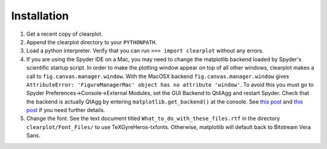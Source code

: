 Installation
============

1.	Get a recent copy of clearplot.
2.  Append the clearplot directory to your ``PYTHONPATH``.
3.	Load a python interpreter.  Verify that you can run ``>>> import clearplot`` without any errors.
4.	If you are using the Spyder IDE on a Mac, you may need to change the matplotlib backend loaded by Spyder's scientific startup script.  In order to make the plotting window appear on top of all other windows, clearplot makes a call to ``fig.canvas.manager.window``. With the MacOSX backend ``fig.canvas.manager.window`` gives ``AttributeError: 'FigureManagerMac' object has no attribute 'window'``.  To avoid this you must go to Spyder Preferences->Console->External Modules, set the GUI Backend to Qt4Agg and restart Spyder.  Check that the backend is actually QtAgg by entering ``matplotlib.get_backend()`` at the console. See `this post <http://stackoverflow.com/questions/20025077/how-do-i-display-a-matplotlib-figure-window-on-top-of-all-other-windows-in-spyde>`_ and `this post <http://stackoverflow.com/questions/26050709/matplotlib-trouble-reducing-figure-size-with-tkagg-backend>`_ if you need further details.
5.	Change the font.  See the text document titled ``What_to_do_with_these_files.rtf`` in the directory ``clearplot/Font_Files/`` to use TeXGyreHeros-txfonts.  Otherwise, matplotlib will default back to Bitstream Vera Sans.